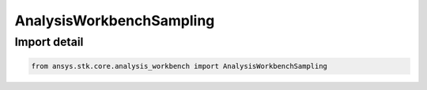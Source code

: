 AnalysisWorkbenchSampling
=========================

.. py:class:: ansys.stk.core.analysis_workbench.AnalysisWorkbenchSampling

   Bases: :py:class:`~ansys.stk.core.analysis_workbench.IAnalysisWorkbenchSampling`, :py:class:`~ansys.stk.core.analysis_workbench.IAnalysisWorkbenchComponent`

   Base sampling interface.

.. py:currentmodule:: AnalysisWorkbenchSampling


Import detail
-------------

.. code-block:: python

    from ansys.stk.core.analysis_workbench import AnalysisWorkbenchSampling




